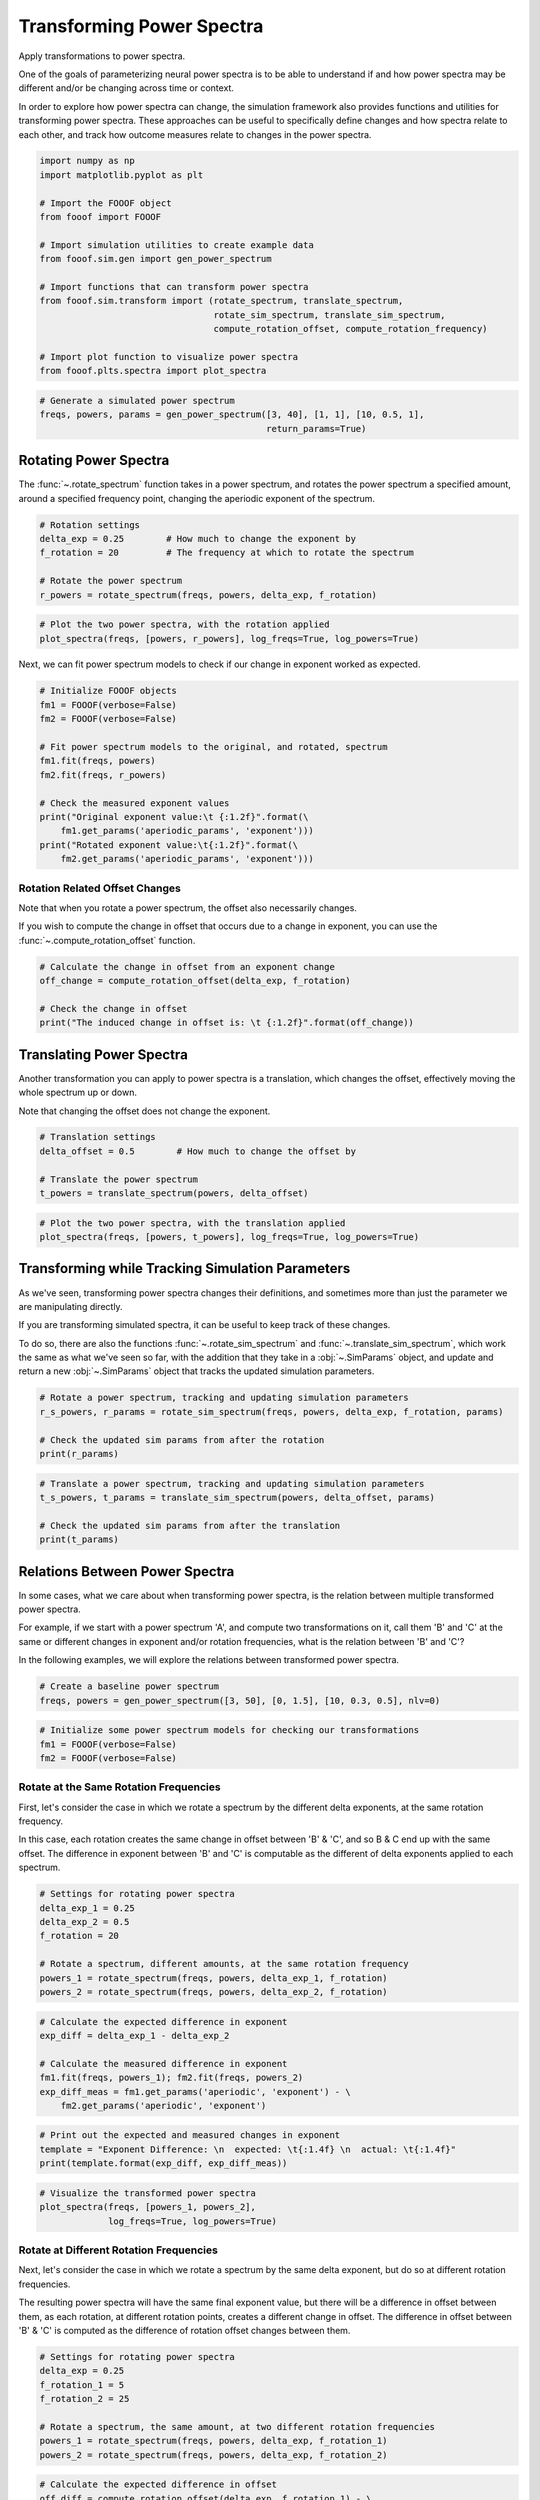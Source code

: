 .. only:: html

    .. note::
        :class: sphx-glr-download-link-note

        Click :ref:`here <sphx_glr_download_auto_examples_sims_plot_transforms.py>`     to download the full example code
    .. rst-class:: sphx-glr-example-title

    .. _sphx_glr_auto_examples_sims_plot_transforms.py:


Transforming Power Spectra
==========================

Apply transformations to power spectra.

One of the goals of parameterizing neural power spectra is to be able to understand
if and how power spectra may be different and/or be changing across time or context.

In order to explore how power spectra can change, the simulation framework also
provides functions and utilities for transforming power spectra. These approaches
can be useful to specifically define changes and how spectra relate to each other,
and track how outcome measures relate to changes in the power spectra.


.. code-block:: default


    import numpy as np
    import matplotlib.pyplot as plt

    # Import the FOOOF object
    from fooof import FOOOF

    # Import simulation utilities to create example data
    from fooof.sim.gen import gen_power_spectrum

    # Import functions that can transform power spectra
    from fooof.sim.transform import (rotate_spectrum, translate_spectrum,
                                     rotate_sim_spectrum, translate_sim_spectrum,
                                     compute_rotation_offset, compute_rotation_frequency)

    # Import plot function to visualize power spectra
    from fooof.plts.spectra import plot_spectra









.. code-block:: default


    # Generate a simulated power spectrum
    freqs, powers, params = gen_power_spectrum([3, 40], [1, 1], [10, 0.5, 1],
                                               return_params=True)








Rotating Power Spectra
----------------------

The :func:`~.rotate_spectrum` function takes in a power spectrum, and
rotates the power spectrum a specified amount, around a specified frequency point,
changing the aperiodic exponent of the spectrum.



.. code-block:: default


    # Rotation settings
    delta_exp = 0.25        # How much to change the exponent by
    f_rotation = 20         # The frequency at which to rotate the spectrum

    # Rotate the power spectrum
    r_powers = rotate_spectrum(freqs, powers, delta_exp, f_rotation)









.. code-block:: default


    # Plot the two power spectra, with the rotation applied
    plot_spectra(freqs, [powers, r_powers], log_freqs=True, log_powers=True)




.. image:: /auto_examples/sims/images/sphx_glr_plot_transforms_001.png
    :class: sphx-glr-single-img





Next, we can fit power spectrum models to check if our change in exponent worked as expected.



.. code-block:: default


    # Initialize FOOOF objects
    fm1 = FOOOF(verbose=False)
    fm2 = FOOOF(verbose=False)

    # Fit power spectrum models to the original, and rotated, spectrum
    fm1.fit(freqs, powers)
    fm2.fit(freqs, r_powers)

    # Check the measured exponent values
    print("Original exponent value:\t {:1.2f}".format(\
        fm1.get_params('aperiodic_params', 'exponent')))
    print("Rotated exponent value:\t{:1.2f}".format(\
        fm2.get_params('aperiodic_params', 'exponent')))





.. rst-class:: sphx-glr-script-out

 Out:

 .. code-block:: none

    Original exponent value:         1.00
    Rotated exponent value: 1.25




Rotation Related Offset Changes
~~~~~~~~~~~~~~~~~~~~~~~~~~~~~~~

Note that when you rotate a power spectrum, the offset also necessarily changes.

If you wish to compute the change in offset that occurs due to a change in exponent,
you can use the :func:`~.compute_rotation_offset` function.



.. code-block:: default


    # Calculate the change in offset from an exponent change
    off_change = compute_rotation_offset(delta_exp, f_rotation)

    # Check the change in offset
    print("The induced change in offset is: \t {:1.2f}".format(off_change))





.. rst-class:: sphx-glr-script-out

 Out:

 .. code-block:: none

    The induced change in offset is:         0.33




Translating Power Spectra
-------------------------

Another transformation you can apply to power spectra is a translation, which changes
the offset, effectively moving the whole spectrum up or down.

Note that changing the offset does not change the exponent.



.. code-block:: default


    # Translation settings
    delta_offset = 0.5        # How much to change the offset by

    # Translate the power spectrum
    t_powers = translate_spectrum(powers, delta_offset)









.. code-block:: default


    # Plot the two power spectra, with the translation applied
    plot_spectra(freqs, [powers, t_powers], log_freqs=True, log_powers=True)




.. image:: /auto_examples/sims/images/sphx_glr_plot_transforms_002.png
    :class: sphx-glr-single-img





Transforming while Tracking Simulation Parameters
-------------------------------------------------

As we've seen, transforming power spectra changes their definitions, and sometimes
more than just the parameter we are manipulating directly.

If you are transforming simulated spectra, it can be useful to keep track of these changes.

To do so, there are also the functions :func:`~.rotate_sim_spectrum` and
:func:`~.translate_sim_spectrum`, which work the same as what we've seen so far,
with the addition that they take in a :obj:`~.SimParams` object, and update and
return a new :obj:`~.SimParams` object that tracks the updated simulation parameters.



.. code-block:: default


    # Rotate a power spectrum, tracking and updating simulation parameters
    r_s_powers, r_params = rotate_sim_spectrum(freqs, powers, delta_exp, f_rotation, params)

    # Check the updated sim params from after the rotation
    print(r_params)





.. rst-class:: sphx-glr-script-out

 Out:

 .. code-block:: none

    SimParams(aperiodic_params=[1.3252574989159953, 1.25], periodic_params=[[10, 0.5, 1]], nlv=0.005)





.. code-block:: default


    # Translate a power spectrum, tracking and updating simulation parameters
    t_s_powers, t_params = translate_sim_spectrum(powers, delta_offset, params)

    # Check the updated sim params from after the translation
    print(t_params)





.. rst-class:: sphx-glr-script-out

 Out:

 .. code-block:: none

    SimParams(aperiodic_params=[1.5, 1], periodic_params=[[10, 0.5, 1]], nlv=0.005)




Relations Between Power Spectra
-------------------------------

In some cases, what we care about when transforming power spectra, is the relation
between multiple transformed power spectra.

For example, if we start with a power spectrum 'A', and compute two transformations
on it, call them 'B' and 'C' at the same or different changes in exponent and/or
rotation frequencies, what is the relation between 'B' and 'C'?

In the following examples, we will explore the relations between transformed
power spectra.



.. code-block:: default


    # Create a baseline power spectrum
    freqs, powers = gen_power_spectrum([3, 50], [0, 1.5], [10, 0.3, 0.5], nlv=0)









.. code-block:: default


    # Initialize some power spectrum models for checking our transformations
    fm1 = FOOOF(verbose=False)
    fm2 = FOOOF(verbose=False)








Rotate at the Same Rotation Frequencies
~~~~~~~~~~~~~~~~~~~~~~~~~~~~~~~~~~~~~~~

First, let's consider the case in which we rotate a spectrum by the different delta
exponents, at the same rotation frequency.

In this case, each rotation creates the same change in offset between 'B' & 'C', and
so B & C end up with the same offset. The difference in exponent between 'B' and 'C'
is computable as the different of delta exponents applied to each spectrum.



.. code-block:: default


    # Settings for rotating power spectra
    delta_exp_1 = 0.25
    delta_exp_2 = 0.5
    f_rotation = 20

    # Rotate a spectrum, different amounts, at the same rotation frequency
    powers_1 = rotate_spectrum(freqs, powers, delta_exp_1, f_rotation)
    powers_2 = rotate_spectrum(freqs, powers, delta_exp_2, f_rotation)









.. code-block:: default


    # Calculate the expected difference in exponent
    exp_diff = delta_exp_1 - delta_exp_2

    # Calculate the measured difference in exponent
    fm1.fit(freqs, powers_1); fm2.fit(freqs, powers_2)
    exp_diff_meas = fm1.get_params('aperiodic', 'exponent') - \
        fm2.get_params('aperiodic', 'exponent')









.. code-block:: default


    # Print out the expected and measured changes in exponent
    template = "Exponent Difference: \n  expected: \t{:1.4f} \n  actual: \t{:1.4f}"
    print(template.format(exp_diff, exp_diff_meas))





.. rst-class:: sphx-glr-script-out

 Out:

 .. code-block:: none

    Exponent Difference: 
      expected:     -0.2500 
      actual:       -0.2500





.. code-block:: default


    # Visualize the transformed power spectra
    plot_spectra(freqs, [powers_1, powers_2],
                 log_freqs=True, log_powers=True)




.. image:: /auto_examples/sims/images/sphx_glr_plot_transforms_003.png
    :class: sphx-glr-single-img





Rotate at Different Rotation Frequencies
~~~~~~~~~~~~~~~~~~~~~~~~~~~~~~~~~~~~~~~~

Next, let's consider the case in which we rotate a spectrum by the same delta exponent,
but do so at different rotation frequencies.

The resulting power spectra will have the same final exponent value, but there will
be a difference in offset between them, as each rotation, at different rotation points,
creates a different change in offset. The difference in offset between 'B' & 'C' is
computed as the difference of rotation offset changes between them.



.. code-block:: default


    # Settings for rotating power spectra
    delta_exp = 0.25
    f_rotation_1 = 5
    f_rotation_2 = 25

    # Rotate a spectrum, the same amount, at two different rotation frequencies
    powers_1 = rotate_spectrum(freqs, powers, delta_exp, f_rotation_1)
    powers_2 = rotate_spectrum(freqs, powers, delta_exp, f_rotation_2)









.. code-block:: default


    # Calculate the expected difference in offset
    off_diff = compute_rotation_offset(delta_exp, f_rotation_1) - \
        compute_rotation_offset(delta_exp, f_rotation_2)

    # Calculate the measured difference in offset
    fm1.fit(freqs, powers_1)
    fm2.fit(freqs, powers_2)
    off_diff_2 = fm1.get_params('aperiodic', 'offset') - \
        fm2.get_params('aperiodic', 'offset')









.. code-block:: default


    # Print out the expected and measured changes in offset
    template = "Offset Difference: \n  expected: \t{:1.4f} \n  actual: \t{:1.4f}"
    print(template.format(off_diff, off_diff_2))





.. rst-class:: sphx-glr-script-out

 Out:

 .. code-block:: none

    Offset Difference: 
      expected:     -0.1747 
      actual:       -0.1747





.. code-block:: default


    # Visualize the transformed power spectra
    plot_spectra(freqs, [powers_1, powers_2],
                 log_freqs=True, log_powers=True)




.. image:: /auto_examples/sims/images/sphx_glr_plot_transforms_004.png
    :class: sphx-glr-single-img





Rotate Different Amounts at Different Frequencies
~~~~~~~~~~~~~~~~~~~~~~~~~~~~~~~~~~~~~~~~~~~~~~~~~

Finally, let's consider the case in which we rotate a spectrum by different delta exponents,
and do so at different rotation frequencies.

As before, the changes in offset cancel out, and the total change in exponent is
the difference of the two delta values.

However, in this case, the frequency of rotation between 'B' and 'C' is neither of the
original rotation frequencies. To calculate the rotation frequency between 'B' and 'C',
we can use the :func:`~.compute_rotation_frequency` function, which calculates the new
relationship between 'B' and 'C', using the formula for how spectra are rotated.



.. code-block:: default


    # Settings for rotating power spectra
    delta_exp_1 = 0.5
    delta_exp_2 = 0.75
    f_rotation_1 = 2
    f_rotation_2 = 5

    # Rotate a spectrum, different amounts, at different rotation frequencies
    powers_1 = rotate_spectrum(freqs, powers, delta_exp_1, f_rotation_1)
    powers_2 = rotate_spectrum(freqs, powers, delta_exp_2, f_rotation_2)









.. code-block:: default


    # Calculate the rotation frequency between the two spectra
    f_rotation = compute_rotation_frequency(delta_exp_1, f_rotation_1,
                                            delta_exp_2, f_rotation_2)









.. code-block:: default


    # Print out the measured rotation frequency
    template = "Rotation frequency: \t{:1.4f}"
    print(template.format(f_rotation))





.. rst-class:: sphx-glr-script-out

 Out:

 .. code-block:: none

    Rotation frequency:     31.2500





.. code-block:: default


    # Visualize the transformed power spectra, marking the rotation frequency
    plot_spectra(freqs, [powers_1, powers_2],
                 log_freqs=True, log_powers=True)
    plt.axvline(np.log10(f_rotation))



.. image:: /auto_examples/sims/images/sphx_glr_plot_transforms_005.png
    :class: sphx-glr-single-img


.. rst-class:: sphx-glr-script-out

 Out:

 .. code-block:: none


    <matplotlib.lines.Line2D object at 0x7f6aab3140f0>




.. rst-class:: sphx-glr-timing

   **Total running time of the script:** ( 0 minutes  1.244 seconds)


.. _sphx_glr_download_auto_examples_sims_plot_transforms.py:


.. only :: html

 .. container:: sphx-glr-footer
    :class: sphx-glr-footer-example



  .. container:: sphx-glr-download sphx-glr-download-python

     :download:`Download Python source code: plot_transforms.py <plot_transforms.py>`



  .. container:: sphx-glr-download sphx-glr-download-jupyter

     :download:`Download Jupyter notebook: plot_transforms.ipynb <plot_transforms.ipynb>`


.. only:: html

 .. rst-class:: sphx-glr-signature

    `Gallery generated by Sphinx-Gallery <https://sphinx-gallery.github.io>`_
